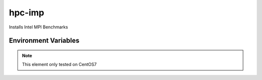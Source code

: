 ============
hpc-imp
============

Installs Intel MPI Benchmarks

Environment Variables
---------------------

.. note::
    This element only tested on CentOS7

